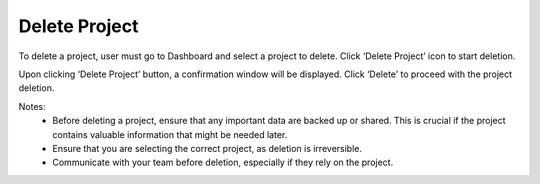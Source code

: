 Delete Project
==================================================

To delete a project, user must go to Dashboard and select a project to delete. Click ‘Delete Project’ icon to start deletion. 

.. image:: images/delete_project.png
  :alt: delete_project
  :align: center

Upon clicking ‘Delete Project’ button, a confirmation window will be displayed. Click ‘Delete’ to proceed with the project deletion. 

.. image:: images/delete_project-confirmation_window.png
  :alt: delete_project-confirmation_window
  :align: center


Notes:
  -	Before deleting a project, ensure that any important data are backed up or shared. This is crucial if the project contains valuable information that might be needed later. 
  -	Ensure that you are selecting the correct project, as deletion is irreversible. 
  -	Communicate with your team before deletion, especially if they rely on the project. 
